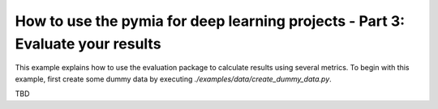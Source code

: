How to use the pymia for deep learning projects - Part 3: Evaluate your results
===============================================================================

This example explains how to use the evaluation package to calculate results using several metrics.
To begin with this example, first create some dummy data by executing `./examples/data/create_dummy_data.py`.

TBD